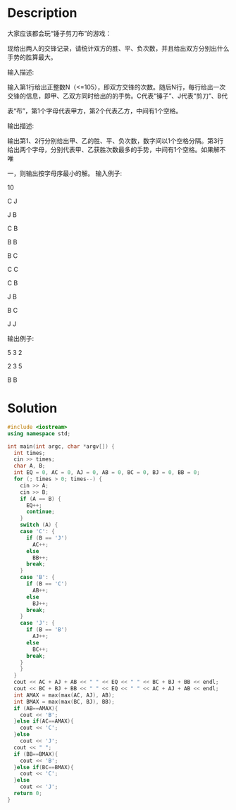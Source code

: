 * Description
大家应该都会玩“锤子剪刀布”的游戏：

现给出两人的交锋记录，请统计双方的胜、平、负次数，并且给出双方分别出什么手势的胜算最大。


输入描述:

输入第1行给出正整数N（<=105），即双方交锋的次数。随后N行，每行给出一次交锋的信息，即甲、乙双方同时给出的的手势。C代表“锤子”、J代表“剪刀”、B代

表“布”，第1个字母代表甲方，第2个代表乙方，中间有1个空格。



输出描述:

输出第1、2行分别给出甲、乙的胜、平、负次数，数字间以1个空格分隔。第3行给出两个字母，分别代表甲、乙获胜次数最多的手势，中间有1个空格。如果解不唯

一，则输出按字母序最小的解。
输入例子:

10

C J

J B

C B

B B

B C

C C

C B

J B

B C

J J


输出例子:

5 3 2

2 3 5

B B
* Solution
#+BEGIN_SRC cpp
  #include <iostream>
  using namespace std;

  int main(int argc, char *argv[]) {
    int times;
    cin >> times;
    char A, B;
    int EQ = 0, AC = 0, AJ = 0, AB = 0, BC = 0, BJ = 0, BB = 0;
    for (; times > 0; times--) {
      cin >> A;
      cin >> B;
      if (A == B) {
        EQ++;
        continue;
      }
      switch (A) {
      case 'C': {
        if (B == 'J')
          AC++;
        else
          BB++;
        break;
      }
      case 'B': {
        if (B == 'C')
          AB++;
        else
          BJ++;
        break;
      }
      case 'J': {
        if (B == 'B')
          AJ++;
        else
          BC++;
        break;
      }
      }
    }
    cout << AC + AJ + AB << " " << EQ << " " << BC + BJ + BB << endl;
    cout << BC + BJ + BB << " " << EQ << " " << AC + AJ + AB << endl;
    int AMAX = max(max(AC, AJ), AB);
    int BMAX = max(max(BC, BJ), BB);
    if (AB==AMAX){
      cout << 'B';
    }else if(AC==AMAX){
      cout << 'C';
    }else
      cout << 'J';
    cout << " ";
    if (BB==BMAX){
      cout << 'B';
    }else if(BC==BMAX){
      cout << 'C';
    }else
      cout << 'J';
    return 0;
  }
#+END_SRC
